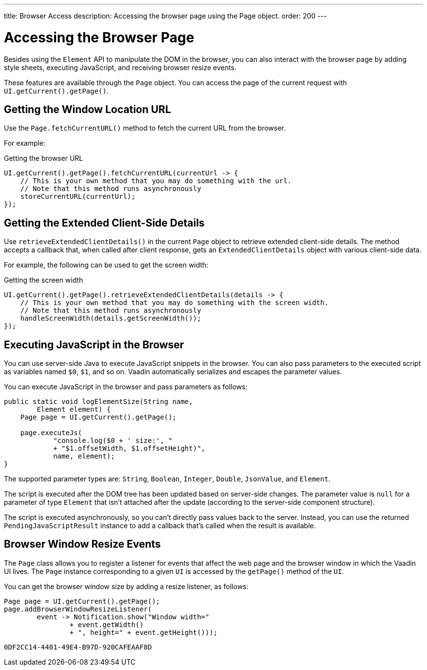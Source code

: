 ---
title: Browser Access
description: Accessing the browser page using the Page object.
order: 200
---

++++
<style>
[class^=PageHeader-module-descriptionContainer] {display: none;}
</style>
++++


= Accessing the Browser Page

Besides using the [classname]`Element` API to manipulate the DOM in the browser, you can also interact with the browser page by adding style sheets, executing JavaScript, and receiving browser resize events.

These features are available through the [classname]`Page` object.
You can access the page of the current request with [methodname]`UI.getCurrent().getPage()`.


== Getting the Window Location URL

Use the [methodname]`Page.fetchCurrentURL()` method to fetch the current URL from the browser.

For example:

.Getting the browser URL
[source,java]
----
UI.getCurrent().getPage().fetchCurrentURL(currentUrl -> {
    // This is your own method that you may do something with the url.
    // Note that this method runs asynchronously
    storeCurrentURL(currentUrl);
});
----

// TODO add documentation on VaadinSession.getCurrent().getBrowser()

== Getting the Extended Client-Side Details

Use [methodname]`retrieveExtendedClientDetails()` in the current [classname]`Page` object to retrieve extended client-side details.
The method accepts a callback that, when called after client response, gets an [classname]`ExtendedClientDetails` object with various client-side data.

For example, the following can be used to get the screen width:


.Getting the screen width
[source,java]
----
UI.getCurrent().getPage().retrieveExtendedClientDetails(details -> {
    // This is your own method that you may do something with the screen width.
    // Note that this method runs asynchronously
    handleScreenWidth(details.getScreenWidth());
});
----

== Executing JavaScript in the Browser

You can use server-side Java to execute JavaScript snippets in the browser.
You can also pass parameters to the executed script as variables named `$0`, `$1`, and so on.
Vaadin automatically serializes and escapes the parameter values.

You can execute JavaScript in the browser and pass parameters as follows:

[source,java]
----
public static void logElementSize(String name,
        Element element) {
    Page page = UI.getCurrent().getPage();

    page.executeJs(
            "console.log($0 + ' size:', "
            + "$1.offsetWidth, $1.offsetHeight)",
            name, element);
}
----

The supported parameter types are: `String`, `Boolean`, `Integer`, `Double`, `JsonValue`, and `Element`.

The script is executed after the DOM tree has been updated based on server-side changes.
The parameter value is `null` for a parameter of type [classname]`Element` that isn't attached after the update (according to the server-side component structure).

The script is executed asynchronously, so you can't directly pass values back to the server.
Instead, you can use the returned [classname]`PendingJavaScriptResult` instance to add a callback that's called when the result is available.

== Browser Window Resize Events

The [classname]`Page` class allows you to register a listener for events that affect the web page and the browser window in which the Vaadin UI lives.
The [classname]`Page` instance corresponding to a given [classname]`UI` is accessed by the [methodname]`getPage()` method of the [classname]`UI`.

You can get the browser window size by adding a resize listener, as follows:

[source,java]
----
Page page = UI.getCurrent().getPage();
page.addBrowserWindowResizeListener(
        event -> Notification.show("Window width="
                + event.getWidth()
                + ", height=" + event.getHeight()));
----


[discussion-id]`0DF2CC14-4401-49E4-B97D-920CAFEAAF8D`
